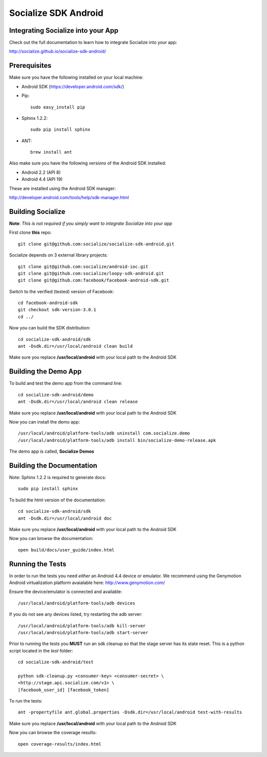 =====================
Socialize SDK Android
=====================

Integrating Socialize into your App
===================================

Check out the full documentation to learn how to integrate Socialize into your app:

http://socialize.github.io/socialize-sdk-android/

Prerequisites
=============

Make sure you have the following installed on your local machine:

- Android SDK (https://developer.android.com/sdk/)

- Pip::

    sudo easy_install pip
    
- Sphinx 1.2.2::

    sudo pip install sphinx
    
- ANT::
    
    brew install ant

Also make sure you have the following *versions* of the Android SDK installed:

- Android 2.2 (API 8)
- Android 4.4 (API 19)

These are installed using the Android SDK manager:

http://developer.android.com/tools/help/sdk-manager.html


Building Socialize
==================

**Note**: *This is not required if you simply want to integrate Socialize into your app*

First clone **this** repo::

    git clone git@github.com:socialize/socialize-sdk-android.git

Socialize depends on 3 external library projects::

    git clone git@github.com:socialize/android-ioc.git
    git clone git@github.com:socialize/loopy-sdk-android.git
    git clone git@github.com:facebook/facebook-android-sdk.git

Switch to the verified (tested) version of Facebook::

    cd facebook-android-sdk
    git checkout sdk-version-3.0.1
    cd ../
    
Now you can build the SDK distribution::
    
    cd socialize-sdk-android/sdk
    ant -Dsdk.dir=/usr/local/android clean build
    
Make sure you replace **/usr/local/android** with your local path to the Android SDK    

Building the Demo App
=====================

To build and test the demo app from the command line::

    cd socialize-sdk-android/demo
    ant -Dsdk.dir=/usr/local/android clean release

Make sure you replace **/usr/local/android** with your local path to the Android SDK

Now you can install the demo app::

    /usr/local/android/platform-tools/adb uninstall com.socialize.demo
    /usr/local/android/platform-tools/adb install bin/socialize-demo-release.apk

The demo app is called, **Socialize Demos**

Building the Documentation
==========================

Note: Sphinx 1.2.2 is required to generate docs::

    sudo pip install sphinx

To build the html version of the documentation::

    cd socialize-sdk-android/sdk
    ant -Dsdk.dir=/usr/local/android doc

Make sure you replace **/usr/local/android** with your local path to the Android SDK

Now you can browse the documentation::

    open build/docs/user_guide/index.html

Running the Tests
=================

In order to run the tests you need *either* an Android 4.4 device or emulator.  We recommend using the 
Genymotion Android virtualization platform avaialable here: http://www.genymotion.com/

Ensure the device/emulator is connected and available::

    /usr/local/android/platform-tools/adb devices

If you do not see any devices listed, try restarting the adb server::

    /usr/local/android/platform-tools/adb kill-server
    /usr/local/android/platform-tools/adb start-server
    
Prior to running the tests you **MUST** run an sdk cleanup so that the stage server has its state reset.  
This is a python script located in the *test* folder::

    cd socialize-sdk-android/test
    
    python sdk-cleanup.py <consumer-key> <consumer-secret> \
    <http://stage.api.socialize.com/v1> \
    [facebook_user_id] [facebook_token]

To run the tests::
    
    ant -propertyfile ant.global.properties -Dsdk.dir=/usr/local/android test-with-results

Make sure you replace **/usr/local/android** with your local path to the Android SDK

Now you can browse the coverage results::

    open coverage-results/index.html


